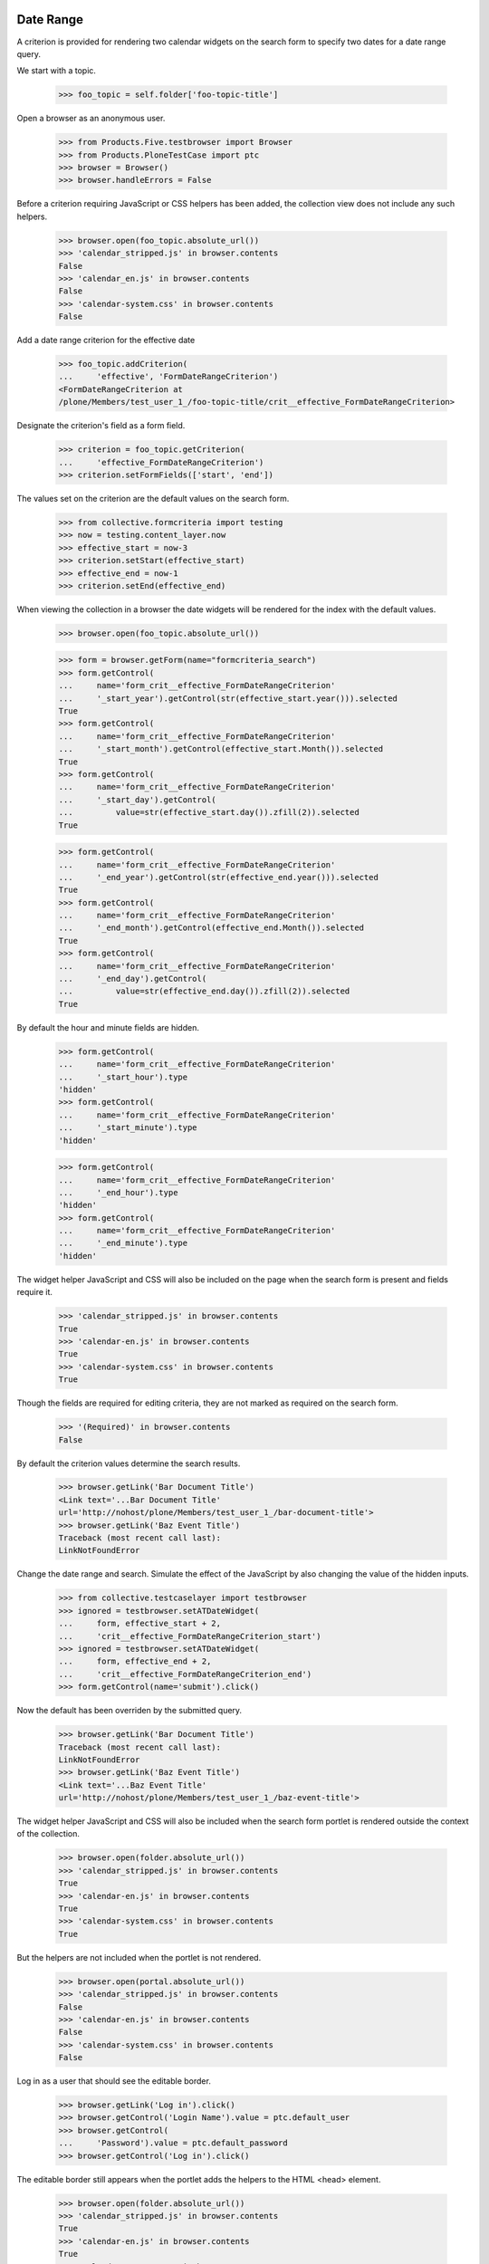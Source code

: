.. -*-doctest-*-

Date Range
==========

A criterion is provided for rendering two calendar widgets on the
search form to specify two dates for a date range query.

We start with a topic.

    >>> foo_topic = self.folder['foo-topic-title']

Open a browser as an anonymous user.

    >>> from Products.Five.testbrowser import Browser
    >>> from Products.PloneTestCase import ptc
    >>> browser = Browser()
    >>> browser.handleErrors = False

Before a criterion requiring JavaScript or CSS helpers has been added,
the collection view does not include any such helpers.

    >>> browser.open(foo_topic.absolute_url())
    >>> 'calendar_stripped.js' in browser.contents
    False
    >>> 'calendar_en.js' in browser.contents
    False
    >>> 'calendar-system.css' in browser.contents
    False

Add a date range criterion for the effective date

    >>> foo_topic.addCriterion(
    ...     'effective', 'FormDateRangeCriterion')
    <FormDateRangeCriterion at
    /plone/Members/test_user_1_/foo-topic-title/crit__effective_FormDateRangeCriterion>

Designate the criterion's field as a form field.

    >>> criterion = foo_topic.getCriterion(
    ...     'effective_FormDateRangeCriterion')
    >>> criterion.setFormFields(['start', 'end'])

The values set on the criterion are the default values on the search
form.

    >>> from collective.formcriteria import testing
    >>> now = testing.content_layer.now
    >>> effective_start = now-3
    >>> criterion.setStart(effective_start)
    >>> effective_end = now-1
    >>> criterion.setEnd(effective_end)

When viewing the collection in a browser the date widgets will be
rendered for the index with the default values.

    >>> browser.open(foo_topic.absolute_url())

    >>> form = browser.getForm(name="formcriteria_search")
    >>> form.getControl(
    ...     name='form_crit__effective_FormDateRangeCriterion'
    ...     '_start_year').getControl(str(effective_start.year())).selected
    True
    >>> form.getControl(
    ...     name='form_crit__effective_FormDateRangeCriterion'
    ...     '_start_month').getControl(effective_start.Month()).selected
    True
    >>> form.getControl(
    ...     name='form_crit__effective_FormDateRangeCriterion'
    ...     '_start_day').getControl(
    ...         value=str(effective_start.day()).zfill(2)).selected
    True

    >>> form.getControl(
    ...     name='form_crit__effective_FormDateRangeCriterion'
    ...     '_end_year').getControl(str(effective_end.year())).selected
    True
    >>> form.getControl(
    ...     name='form_crit__effective_FormDateRangeCriterion'
    ...     '_end_month').getControl(effective_end.Month()).selected
    True
    >>> form.getControl(
    ...     name='form_crit__effective_FormDateRangeCriterion'
    ...     '_end_day').getControl(
    ...         value=str(effective_end.day()).zfill(2)).selected
    True

By default the hour and minute fields are hidden.

    >>> form.getControl(
    ...     name='form_crit__effective_FormDateRangeCriterion'
    ...     '_start_hour').type
    'hidden'
    >>> form.getControl(
    ...     name='form_crit__effective_FormDateRangeCriterion'
    ...     '_start_minute').type
    'hidden'

    >>> form.getControl(
    ...     name='form_crit__effective_FormDateRangeCriterion'
    ...     '_end_hour').type
    'hidden'
    >>> form.getControl(
    ...     name='form_crit__effective_FormDateRangeCriterion'
    ...     '_end_minute').type
    'hidden'

The widget helper JavaScript and CSS will also be included on the page
when the search form is present and fields require it.

    >>> 'calendar_stripped.js' in browser.contents
    True
    >>> 'calendar-en.js' in browser.contents
    True
    >>> 'calendar-system.css' in browser.contents
    True

Though the fields are required for editing criteria, they are not
marked as required on the search form.

    >>> '(Required)' in browser.contents
    False

By default the criterion values determine the search results.

    >>> browser.getLink('Bar Document Title')
    <Link text='...Bar Document Title'
    url='http://nohost/plone/Members/test_user_1_/bar-document-title'>
    >>> browser.getLink('Baz Event Title')
    Traceback (most recent call last):
    LinkNotFoundError

Change the date range and search.  Simulate the effect of the
JavaScript by also changing the value of the hidden inputs.

    >>> from collective.testcaselayer import testbrowser
    >>> ignored = testbrowser.setATDateWidget(
    ...     form, effective_start + 2,
    ...     'crit__effective_FormDateRangeCriterion_start')
    >>> ignored = testbrowser.setATDateWidget(
    ...     form, effective_end + 2,
    ...     'crit__effective_FormDateRangeCriterion_end')
    >>> form.getControl(name='submit').click()

Now the default has been overriden by the submitted query.

    >>> browser.getLink('Bar Document Title')
    Traceback (most recent call last):
    LinkNotFoundError
    >>> browser.getLink('Baz Event Title')
    <Link text='...Baz Event Title'
    url='http://nohost/plone/Members/test_user_1_/baz-event-title'>

The widget helper JavaScript and CSS will also be included when the
search form portlet is rendered outside the context of the collection.

    >>> browser.open(folder.absolute_url())
    >>> 'calendar_stripped.js' in browser.contents
    True
    >>> 'calendar-en.js' in browser.contents
    True
    >>> 'calendar-system.css' in browser.contents
    True

But the helpers are not included when the portlet is not rendered.

    >>> browser.open(portal.absolute_url())
    >>> 'calendar_stripped.js' in browser.contents
    False
    >>> 'calendar-en.js' in browser.contents
    False
    >>> 'calendar-system.css' in browser.contents
    False

Log in as a user that should see the editable border.

    >>> browser.getLink('Log in').click()
    >>> browser.getControl('Login Name').value = ptc.default_user
    >>> browser.getControl(
    ...     'Password').value = ptc.default_password
    >>> browser.getControl('Log in').click()

The editable border still appears when the portlet adds the helpers to
the HTML <head> element.

    >>> browser.open(folder.absolute_url())
    >>> 'calendar_stripped.js' in browser.contents
    True
    >>> 'calendar-en.js' in browser.contents
    True
    >>> 'calendar-system.css' in browser.contents
    True
    >>> browser.getLink('Edit')
    <Link text='Edit'
    url='http://nohost/plone/Members/test_user_1_/edit'>

Many form criteria
==================

When multiple date range criteria are used, the pagination links still work.

Add more date range form criteria.

    >>> daterange_fields = [
    ...     field for field, name, descr in foo_topic.listAvailableFields()
    ...     if 'FormDateRangeCriterion' in
    ...     foo_topic.allowedCriteriaForField(field)]
    >>> for field in daterange_fields:
    ...     criterion = foo_topic.addCriterion(
    ...         field, 'FormDateRangeCriterion')
    ...     criterion.setFormFields(['start', 'end'])

Set a very small batch size so that there are multiple pages of results.

    >>> foo_topic.update(itemCount=1)

Set values for all the daterange fields on all the content.

    >>> for event in folder.contentValues(dict(portal_type='Event')):
    ...     event.update(startDate=now, endDate=now, expirationDate=now+30)

Enter form values for all the criteria and submit the search.

    >>> browser.open(foo_topic.absolute_url())
    >>> form = browser.getForm(name="formcriteria_search")
    >>> for crit in foo_topic.listSearchCriteria():
    ...     field = crit.Field()
    ...     ignored = testbrowser.setATDateWidget(
    ...         form, now - 365,
    ...         'crit__%s_FormDateRangeCriterion_start' % field)
    ...     ignored = testbrowser.setATDateWidget(
    ...         form, now + 365,
    ...         'crit__%s_FormDateRangeCriterion_end' % field)
    >>> form.getControl(name='submit').click()
    >>> print browser.contents
    <...
                    <h1...
                        Foo Topic Title...
                    </h1>...

The submitted search terms are selected in the widgets.

    >>> from pprint import pprint as pp
    >>> form = browser.getForm(name="formcriteria_search")
    >>> for crit in foo_topic.listSearchCriteria():
    ...     field = crit.Field()
    ...     ctl = form.getControl(
    ...         name=
    ...         'form_crit__%s_FormDateRangeCriterion_start_year' % field
    ...         )
    ...     if not ctl.getControl(str((now-365).year())).selected:
    ...         ctl
    ...     ctl = form.getControl(
    ...         name=
    ...         'form_crit__%s_FormDateRangeCriterion_start_month' % field
    ...         )
    ...     if not ctl.getControl((now-365).Month()).selected:
    ...         ctl
    ...     ctl = form.getControl(
    ...         name=
    ...         'form_crit__%s_FormDateRangeCriterion_start_day' % field
    ...         )
    ...     if not ctl.getControl(value=str((now-365).day()).zfill(2)).selected:
    ...         ctl
    ...     ctl = form.getControl(
    ...         name=
    ...         'form_crit__%s_FormDateRangeCriterion_start' % field
    ...         )
    ...     if ctl.value != str(now-365):
    ...         ctl
    ...     ctl = form.getControl(
    ...         name=
    ...         'form_crit__%s_FormDateRangeCriterion_end_year' % field
    ...         )
    ...     if not ctl.getControl(str((now+365).year())).selected:
    ...         ctl
    ...     ctl = form.getControl(
    ...         name=
    ...         'form_crit__%s_FormDateRangeCriterion_end_month' % field
    ...         )
    ...     if not ctl.getControl((now+365).Month()).selected:
    ...         ctl
    ...     ctl = form.getControl(
    ...         name=
    ...         'form_crit__%s_FormDateRangeCriterion_end_day' % field
    ...         )
    ...     if not ctl.getControl(value=str((now+365).day()).zfill(2)).selected:
    ...         ctl
    ...     ctl = form.getControl(
    ...         name=
    ...         'form_crit__%s_FormDateRangeCriterion_end' % field
    ...         )
    ...     if ctl.value != str(now+365):
    ...         ctl

The search results include all items.

    >>> browser.getLink('Foo Event Title')
    <Link text='...Foo Event Title'
    url='http://nohost/plone/Members/test_user_1_/foo-event-title'>

Batching page links also work.

    >>> form = browser.getForm(name="navigation_form")
    >>> form.getControl(name="b_start", index=0).click()
    >>> browser.getLink('Baz Event Title')
    <Link text='...Baz Event Title'
    url='http://nohost/plone/Members/test_user_1_/baz-event-title'>

    >>> form = browser.getForm(name="navigation_form")
    >>> form.getControl(name="b_start", index=0).click()
    >>> browser.getLink('Foo Event Title')
    <Link text='...Foo Event Title'
    url='http://nohost/plone/Members/test_user_1_/foo-event-title'>

    >>> form = browser.getForm(name="navigation_form")
    >>> form.getControl(name="b_start", index=1).click()
    >>> browser.getLink('Baz Event Title')
    <Link text='...Baz Event Title'
    url='http://nohost/plone/Members/test_user_1_/baz-event-title'>

    >>> form = browser.getForm(name="navigation_form")
    >>> form.getControl(name="b_start", index=1).click()
    >>> browser.getLink('Foo Event Title')
    <Link text='...Foo Event Title'
    url='http://nohost/plone/Members/test_user_1_/foo-event-title'>
